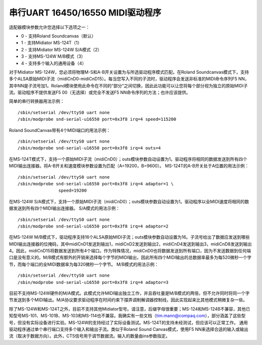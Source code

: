 ===============================
串行UART 16450/16550 MIDI驱动程序
===============================

适配器模块参数允许您选择以下选项之一：

* 0 - 支持Roland Soundcanvas（默认）
* 1 - 支持Midiator MS-124T（1）
* 2 - 支持Midiator MS-124W S/A模式（2）
* 3 - 支持MS-124W M/B模式（3）
* 4 - 支持多个输入的通用设备（4）

对于Midiator MS-124W，您必须将物理M-S和A-B开关设置为与所选驱动程序模式匹配。在Roland Soundcanvas模式下，支持多个ALSA原始MIDI子流（midiCnD0-midiCnD15）。每当您写入不同的子流时，驱动程序会发送非标准的MIDI命令序列F5 NN，其中NN是子流号加1。Roland模块使用此命令在不同的“部分”之间切换，因此此功能可以让您将每个部分视为独立的原始MIDI子流。驱动程序不提供发送F5 00（无选择）或完全不发送F5 NN命令序列的方法；也许应该提供。

简单的串行转换器用法示例：
::

	/sbin/setserial /dev/ttyS0 uart none
	/sbin/modprobe snd-serial-u16550 port=0x3f8 irq=4 speed=115200

Roland SoundCanvas带有4个MIDI端口的用法示例：
::

	/sbin/setserial /dev/ttyS0 uart none
	/sbin/modprobe snd-serial-u16550 port=0x3f8 irq=4 outs=4

在MS-124T模式下，支持一个原始MIDI子流（midiCnD0）；outs模块参数自动设置为1。驱动程序将相同的数据发送到所有四个MIDI输出连接器。将A-B开关和速度模块参数设置为匹配（A=19200，B=9600）。
MS-124T的A-B开关处于A位置的用法示例：
::

	/sbin/setserial /dev/ttyS0 uart none
	/sbin/modprobe snd-serial-u16550 port=0x3f8 irq=4 adaptor=1 \
			speed=19200

在MS-124W S/A模式下，支持一个原始MIDI子流（midiCnD0）；outs模块参数自动设置为1。驱动程序以全MIDI速度将相同的数据发送到所有四个MIDI输出连接器。
S/A模式的用法示例：
::

	/sbin/setserial /dev/ttyS0 uart none
	/sbin/modprobe snd-serial-u16550 port=0x3f8 irq=4 adaptor=2

在MS-124W M/B模式下，驱动程序支持16个ALSA原始MIDI子流；outs模块参数自动设置为16。子流号给出了数据应发送到哪些MIDI输出连接器的位掩码，其中midiCnD1发送到输出1，midiCnD2发送到输出2，midiCnD4发送到输出3，midiCnD8发送到输出4。因此，midiCnD15将数据发送到所有4个端口。作为特殊情况，midiCnD0也将数据发送到所有端口，因为不发送数据到任何端口是没有意义的。M/B模式有额外的开销来选择每个字节的MIDI输出，因此所有四个MIDI输出的总数据率最多为每520微秒一个字节，而每个端口的全MIDI数据率为每320微秒一个字节。
M/B模式的用法示例：
::

	/sbin/setserial /dev/ttyS0 uart none
	/sbin/modprobe snd-serial-u16550 port=0x3f8 irq=4 adaptor=3

目前不支持MS-124W硬件的M/A模式。此模式允许MIDI输出独立工作，并且吞吐量是M/B模式的两倍，但不允许同时将同一个字节发送到多个MIDI输出。M/A协议要求驱动程序在时间约束下摆弄调制解调器控制线，因此实现起来比其他模式稍微复杂一些。

除了MS-124W和MS-124T之外，目前不支持其他Midiator型号。请注意，后缀字母很重要；MS-124和MS-124B不兼容，其他已知型号MS-101、MS-101B、MS-103和MS-114也不兼容。我确实有一些文档（tim.mann@compaq.com），部分涵盖了这些型号，但没有实际设备进行实验。MS-124W的支持经过了实际设备测试。MS-124T的支持未经测试，但应该可以正常工作。
通用驱动程序通过单个串行端口支持多个输入和输出子流。类似于Roland Sound Canvas模式，使用F5 NN来选择合适的输入或输出流（取决于数据方向）。此外，CTS信号用于调节数据流。输入的数量由ins参数指定。
